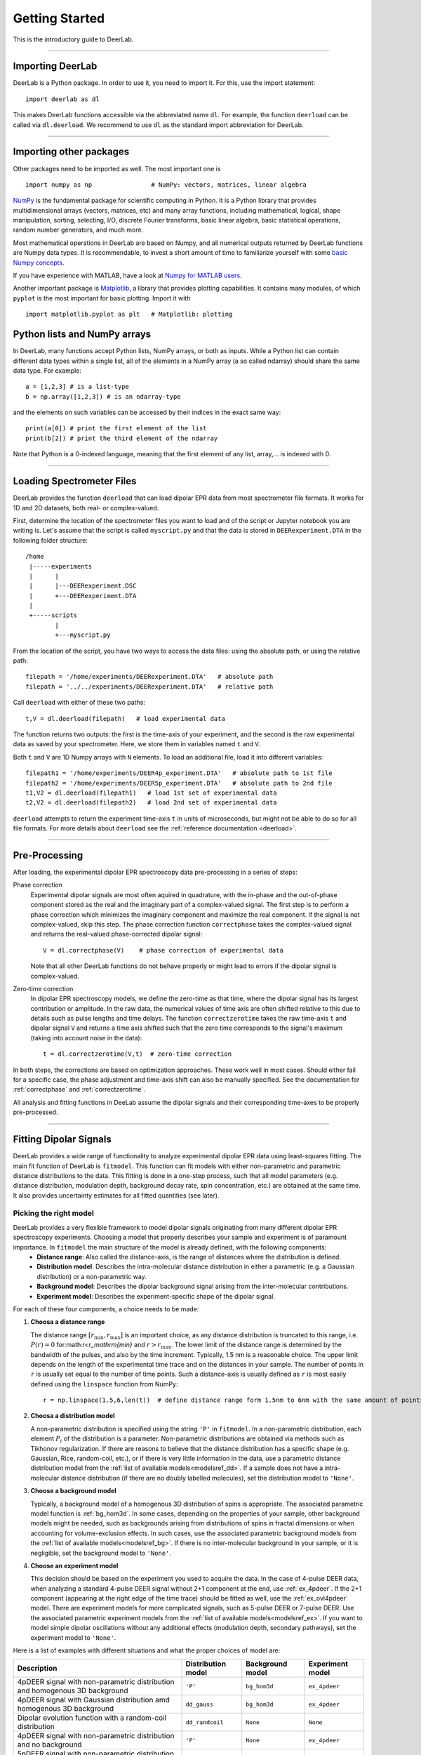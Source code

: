 .. _beginners_guide:

Getting Started
============================================================

This is the introductory guide to DeerLab.

--------

Importing DeerLab
-------------------

DeerLab is a Python package. In order to use it, you need to import it. For this, use the import statement: ::

    import deerlab as dl

This makes DeerLab functions accessible via the abbreviated name ``dl``. For example, the function ``deerload`` can be called via ``dl.deerload``. We recommend to use ``dl`` as the standard import abbreviation for DeerLab.

--------

Importing other packages
-----------------------------

Other packages need to be imported as well. The most important one is ::

   import numpy as np                # NumPy: vectors, matrices, linear algebra
   
`NumPy <https://numpy.org/doc/stable/index.html>`_ is the fundamental package for scientific computing in Python. It is a Python library that provides multidimensional arrays (vectors, matrices, etc) and many array functions, including mathematical, logical, shape manipulation, sorting, selecting, I/O, discrete Fourier transforms, basic linear algebra, basic statistical operations, random number generators, and much more.

Most mathematical operations in DeerLab are based on Numpy, and all numerical outputs returned by DeerLab functions are Numpy data types. It is recommendable, to invest a short amount of time to familiarize yourself with some `basic Numpy concepts <https://numpy.org/doc/stable/user/basics.html>`_.

If you have experience with MATLAB, have a look at `Numpy for MATLAB users <https://numpy.org/doc/stable/user/numpy-for-matlab-users.html>`_.

Another important package is `Matplotlib <https://matplotlib.org/>`_, a library that provides plotting capabilities. It contains many modules, of which ``pyplot`` is the most important for basic plotting. Import it with ::

   import matplotlib.pyplot as plt   # Matplotlib: plotting


Python lists and NumPy arrays
---------------------------------------------------------------
In DeerLab, many functions accept Python lists, NumPy arrays, or both as inputs. While a Python list can contain different data types within a single list, all of the elements in a NumPy array (a so called ndarray) should share the same data type. For example: ::

    a = [1,2,3] # is a list-type
    b = np.array([1,2,3]) # is an ndarray-type

and the elements on such variables can be accessed by their indices in the exact same way: ::

    print(a[0]) # print the first element of the list
    print(b[2]) # print the third element of the ndarray

Note that Python is a 0-indexed language, meaning that the first element of any list, array,... is indexed with 0. 

--------

Loading Spectrometer Files
--------------------------

DeerLab provides the function ``deerload`` that can load dipolar EPR data from most spectrometer file formats. It works for 1D and 2D datasets, both real- or complex-valued.

First, determine the location of the spectrometer files you want to load and of the script or Jupyter notebook you are writing is. Let's assume that the script is called ``myscript.py`` and that the data is stored in ``DEERexperiment.DTA`` in the following folder structure: ::

    /home
     |-----experiments
     |      |
     |      |---DEERexperiment.DSC
     |      +---DEERexperiment.DTA
     |
     +-----scripts
            |
            +---myscript.py

From the location of the script, you have two ways to access the data files: using the absolute path, or using the relative path: ::

    filepath = '/home/experiments/DEERexperiment.DTA'   # absolute path
    filepath = '../../experiments/DEERexperiment.DTA'   # relative path

Call ``deerload`` with either of these two paths: ::

    t,V = dl.deerload(filepath)   # load experimental data

The function returns two outputs: the first is the time-axis of your experiment, and the second is the raw experimental data as saved by your spectrometer. Here, we store them in variables named ``t`` and ``V``.

Both ``t`` and ``V`` are 1D Numpy arrays with ``N`` elements. To load an additional file, load it into different variables: ::

    filepath1 = '/home/experiments/DEER4p_experiment.DTA'   # absolute path to 1st file
    filepath2 = '/home/experiments/DEER5p_experiment.DTA'   # absolute path to 2nd file
    t1,V2 = dl.deerload(filepath1)   # load 1st set of experimental data
    t2,V2 = dl.deerload(filepath2)   # load 2nd set of experimental data

``deerload`` attempts to return the experiment time-axis ``t`` in units of microseconds, but might not be able to do so for all file formats. For more details about ``deerload`` see the :ref:`reference documentation <deerload>`.

---------------

Pre-Processing
---------------

After loading, the experimental dipolar EPR spectroscopy data pre-processing in a series of steps:

Phase correction
    Experimental dipolar signals are most often aquired in quadrature, with the in-phase and the out-of-phase component stored as the real and the imaginary part of a complex-valued signal. The first step is to perform a phase correction which minimizes the imaginary component and maximize the real component. If the signal is not complex-valued, skip this step. The phase correction function ``correctphase`` takes the complex-valued signal and returns the real-valued phase-corrected dipolar signal: ::

        V = dl.correctphase(V)    # phase correction of experimental data

    Note that all other DeerLab functions do not behave properly or might lead to errors if the dipolar signal is complex-valued.

Zero-time correction
    In dipolar EPR spectroscopy models, we define the zero-time as that time, where the dipolar signal has its largest contribution or amplitude. In the raw data, the numerical values of time axis are often shifted relative to this due to details such as pulse lengths and time delays. The function ``correctzerotime`` takes the raw time-axis ``t`` and dipolar signal ``V`` and returns a time axis shifted such that the zero time corresponds to the signal's maximum (taking into account noise in
    the data): ::

        t = dl.correctzerotime(V,t)  # zero-time correction

In both steps, the corrections are based on optimization approaches. These work well in most cases. Should either fail for a specific case, the phase adjustment and time-axis shift can also be manually specified. See the documentation for :ref:`correctphase` and :ref:`correctzerotime`.

All analysis and fitting functions in DeeLab assume the dipolar signals and their corresponding time-axes to be properly pre-processed.

---------------

Fitting Dipolar Signals
-----------------------

DeerLab provides a wide range of functionality to analyze experimental dipolar EPR data using least-squares fitting. The main fit function of DeerLab is ``fitmodel``. This function can fit models with either non-parametric and parametric distance distributions to the data. This fitting is done in a one-step process, such that all model parameters (e.g. distance distribution, modulation depth, background decay rate, spin concentration, etc.) are obtained at the same time. It also provides uncertainty estimates for all fitted quantities (see later).

Picking the right model
***********************

DeerLab provides a very flexible framework to model dipolar signals originating from many different dipolar EPR spectroscopy experiments. Choosing a model that properly describes your sample and experiment is of paramount importance. In ``fitmodel`` the main structure of the model is already defined, with the following components: 
    * **Distance range**: Also called the distance-axis, is the range of distances where the distribution is defined. 
    * **Distribution model**: Describes the intra-molecular distance distribution in either a parametric (e.g. a Gaussian distribution) or a non-parametric way. 
    * **Background model**: Describes the dipolar background signal arising from the inter-molecular contributions. 
    * **Experiment model**: Describes the experiment-specific shape of the dipolar signal.

For each of these four components, a choice needs to be made: 

(1) **Choosa a distance range**

    The distance range :math:`[r_\mathrm{min},r_\mathrm{max}]` is an important choice, as any distance distribution is truncated to this range, i.e. :math:`P(r)=0` for:math:`r<r_\mathrm{min}` and :math:`r>r_\mathrm{max}`. The lower limit of the distance range is determined by the bandwidth of the pulses, and also by the time increment. Typically, 1.5 nm is a reasonable choice. The upper limit depends on the length of the experimental time trace and on the distances in your sample. The number of points in ``r`` is usually set equal to the number of time points. Such a distance-axis is usually defined as ``r`` is most easily defined using the ``linspace`` function from NumPy: ::

        r = np.linspace(1.5,6,len(t))  # define distance range form 1.5nm to 6nm with the same amount of points as t

(2) **Choosa a distribution model**

    A non-parametric distribution is specified using the string ``'P'`` in ``fitmodel``. In a non-parametric distribution, each element :math:`P_i` of the distribution is a parameter. Non-parametric distributions are obtained via methods such as Tikhonov regularization. If there are reasons to believe that the distance distribution has a specific shape (e.g. Gaussian, Rice, random-coil, etc.), or if there is very little information in the data, use a parametric distance distribution model from the :ref:`list of available models<modelsref_dd>`. If a sample does not have a intra-molecular distance distribution (if there are no doubly labelled molecules), set the distribution model to ``'None'``.

(3) **Choose a background model**

    Typically, a background model of a homogenous 3D distribution of spins is appropriate. The associated parametric model function is :ref:`bg_hom3d`. In some cases, depending on the properties of your sample, other background models might be needed, such as backgrounds arising from distributions of spins in fractal dimensions or when  accounting for volume-exclusion effects. In such cases, use the associated parametric background models from the :ref:`list of available models<modelsref_bg>`. If there is no inter-molecular background in your sample, or it is negligible, set the background model to ``'None'``.

(4) **Choose an experiment model**

    This decision should be based on the experiment you used to acquire the data. In the case of 4-pulse DEER data, when analyzing a standard 4-pulse DEER signal without 2+1 component at the end, use :ref:`ex_4pdeer`. If the 2+1 component (appearing at the right edge of the time trace) should be fitted as well, use the :ref:`ex_ovl4pdeer` model. There are experiment models for more complicated signals, such as 5-pulse DEER or 7-pulse DEER. Use the associated parametric experiment models from the :ref:`list of available models<modelsref_ex>`. If you want to model simple dipolar oscillations without any additional effects (modulation depth, secondary pathways), set the experiment model to ``'None'``.

Here is a list of examples with different situations and what the proper choices of model are: 

=========================================================================== ==================== ================== ==================
            Description                                                      Distribution model   Background model   Experiment model
=========================================================================== ==================== ================== ==================
4pDEER signal with non-parametric distribution and homogenous 3D background   ``'P'``             ``bg_hom3d``       ``ex_4pdeer``
4pDEER signal with Gaussian distribution amd homogenous 3D background         ``dd_gauss``        ``bg_hom3d``       ``ex_4pdeer``
Dipolar evolution function with a random-coil distribution                    ``dd_randcoil``     ``None``           ``None``
4pDEER signal with non-parametric distribution and no background              ``'P'``             ``None``           ``ex_4pdeer``
5pDEER signal with non-parametric distribution and fractal background         ``'P'``             ``bg_homfractal``  ``ex_5pdeer``
=========================================================================== ==================== ================== ==================


Starting the fit
*****************
Next, the fit can be started by calling ``fitmodel`` with the chosen model. The function takes several inputs: the experimental dipolar signal ``V`` and its time-axis ``t``, followed by all four model components described above: the distance-axis ``r``, the distribution model, the background model, and the experiment model.

The models that have an associated parametric function, e.g. ``bg_hom3d``, must be passed directly as inputs to ``fitmodel``. In Python, functions can be passed as inputs to other functions. 

For example, a 4pDEER signal with non-parametiric distribution and homogenous 3D background can be fitted using ::

    fit = dl.fitmodel(V,t,r,'P',dl.bg_hom3d,dl.ex_4pdeer)  # 4pDEER fit

For the other examples in the table above, the call to ``fitmodel`` would look like this

=========================================================================== ================================================================
            Description                                                        Fit
=========================================================================== ================================================================
4pDEER signal with non-parametric distribution and homogenous 3D background  ``fit = dl.fitmodel(V,t,r,'P',dl.bg_hom3d,dl.ex_4pdeer)``
4pDEER signal with Gaussian distribution and homogenous 3D background        ``fit = dl.fitmodel(V,t,r,dl.gauss,dl.bg_hom3d,dl.ex_4pdeer)``
Dipolar evolution function with a random-coil distribution                   ``fit = dl.fitmodel(V,t,r,dl.randcoil,None,None)``
4pDEER signal with non-parametric distribution and no background             ``fit = dl.fitmodel(V,t,r,'P',None,dl.ex_4pdeer)``
5pDEER signal with non-parametric distribution and fractal background        ``fit = dl.fitmodel(V,t,r,'P',dl.bg_homfractal,dl.ex_5pdeer)``
=========================================================================== ================================================================

``fitmodel`` uses a least-squares fitting algorithm to determine the optimal distance distribution, background parameters, and experiment parameters that fit the experiment data. To determine the non-parametric distribution, it internally uses Tikhnonov regularization with a regularization parameter optimized using the Akaike Information Criterion (AIC). All settings related to the fit can be adjusted by using the appropriate keywords, see the :ref:`reference documentation <fitmodel>` for details. For example, the regularization parameter used in the Tikhonov regularization could be manually adjusted by using the ``regparam`` keyword: ::

    fit = dl.fitmodel(V,t,r,'P',dl.bg_hom3d,dl.ex_4pdeer, regparam='aic') # regularization with Akaike information criterion
    fit = dl.fitmodel(V,t,r,'P',dl.bg_hom3d,dl.ex_4pdeer, regparam='gcv') # regularization with Generalized Cross-Validation
    fit = dl.fitmodel(V,t,r,'P',dl.bg_hom3d,dl.ex_4pdeer, regparam=0.05)  # regularization with fixed regularization parameter

After ``fitmodel`` has found a solution, it returns an object that we assigned to ``fit``. This object contains fields with all quantities of interest with the fit results, such as the fitted model, goodness-of-fit statistics, and uncertainty information. See the :ref:`reference <fitmodel>` for ``fitmodel``  for a detailed list of these quantities.


Displaying the results
**********************

For just a quick display of the results, you can use the ``plot()`` method of the ``fit`` object that will display a figure with you experimental data, the corresponding fit, and the fitted distance distribution including confidence bands. :: 

    fit.plot() # display results


.. image:: ./images/beginners_guide1.png
   :width: 450px

These confidence bands are covariance-based and might represent an overestimation of the true uncertainty on the results (see :ref:`uncertainty <uncertainty>` for further details). It is important to always report confidence bands with fitted distance distributions.

The ``fit`` output contains additional information, for example:

    * ``fit.V``, ``fit.B``, and ``fit.P`` contain the arrays of the fitted dipolar signal, background, and distance distribution, respectively. 
    * ``fit.exparam``, ``fit.bgparam``, and ``fit.ddparam`` contain the arrays of fitted model parameters for the experiment, background, and distribution models. 
    * ``fit.scale`` contains the fitted overall scale of the dipolar signal.

In addition to the distance distribution fit, it is important to check and report the fitted model parameters and their uncertainties. While this can be computed manually, a summary can be easily requested by enabling the ``verbose`` option of ``fitmodel``. By using ::

    fit = dl.fitmodel(V,t,r,'P',dl.bg_hom3d,dl.ex_4pdeer,verbose=True)  # 4pDEER fit and report parameter fits

after the function has fitted your data, it will print a summary the results, including goodness-of-fit estimators
and fitted parameters with uncertainties. Here is an example output

.. code-block:: text

    -----------------------------------------------------------------------------------------
    Goodness of fit
    Vexp[0]: 𝛘2 = 25.510184  RMSD  = 1.953580e+07
    -----------------------------------------------------------------------------------------
    Fitted parameters and 95%-confidence intervals
    Vfit[0]:
    V0:  3.551e+07  Signal scale (arb.u.)
    bgparam[0]:   145.3121342  (111.0809911, 179.5432773)  Concentration of pumped spins (μM)
    exparam[0]:   0.4066627  (0.3630338, 0.4502916)  Modulation depth ()
    -----------------------------------------------------------------------------------------

where there are no distribution parameters (``ddparam``) due to the distribution model being non-parametric. 


Exporting the figure and the data
*********************************

After completing the fit, you might want to export the figure with the fit. Here is one way to do it: ::

    figure = fit.plot()                       # get figure object
    figure.savefig('DEERFig.png', dpi=600)    # save figure as png file
    figure.savefig('DEERFig.pdf')             # save figure as pdf file

To export the fitted distance distribution for plotting with another software, save it in a simple text file ::

    np.savetxt('distancedistribution.txt', np.asarray((r, fit.P, *fit.Puncert.ci(95).T)).T)

The generated file contain four columns: the distance axis, the distance distributions, and the upper and lower confidence bounds. The ``.T`` indicate array transposes, which are used to get the confidence bands into the column format for saving.

To export the fitted time-domain trace, use similarly ::

    np.savetxt('timetrace.txt', np.asarray((t, V, fit.V, *fit.Vuncert.ci(95).T)).T)

------------

Summary
--------

Here is an example script to load experimental time trace, pre-process it, and fit a 4-pulse DEER model with a non-parametric distance distribution:  ::

    import numpy as np
    import deerlab as dl

    # Data import
    filepath = '/home/experiments/DEERexperiment.DTA'  # file path
    t,V = dl.deerload(filepath)   # load experimental data

    # Pre-processing
    V = dl.correctphase(V)   # phase correction 
    t = dl.correctzerotime(V,t)   # zero-time shift

    # Distance range
    r = np.linspace(1.5,6,len(t))   # define distance range from 1.5nm to 6nm with the same number of points as t

    # Fit
    fit = dl.fitmodel(V,t,r,'P',dl.bg_hom3d,dl.ex_4pdeer,verbose=True)   # 4pDEER fit using non-parametric distance distribution
    fit.plot() # display results
    
    # Print figure
    figure = fit.plot()
    figure.savefig('DEERfig.pdf')
